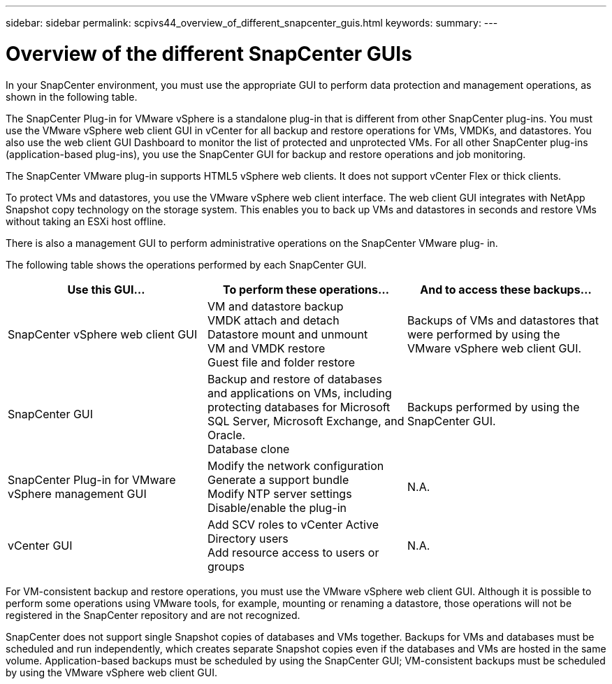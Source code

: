 ---
sidebar: sidebar
permalink: scpivs44_overview_of_different_snapcenter_guis.html
keywords:
summary:
---

= Overview of the different SnapCenter GUIs
:hardbreaks:
:nofooter:
:icons: font
:linkattrs:
:imagesdir: ./media/

//
// This file was created with NDAC Version 2.0 (August 17, 2020)
//
// 2020-09-09 12:24:20.235275
//

In your SnapCenter environment, you must use the appropriate GUI to perform data protection and management operations, as shown in the following table.

The SnapCenter Plug-in for VMware vSphere is a standalone plug-in that is different from other SnapCenter plug-ins. You must use the VMware vSphere web client GUI in vCenter for all backup and restore operations for VMs, VMDKs, and datastores. You also use the web client GUI Dashboard to monitor the list of protected and unprotected VMs. For all other SnapCenter plug-ins (application-based plug-ins), you use the SnapCenter GUI for backup and restore operations and job monitoring.

The SnapCenter VMware plug-in supports HTML5 vSphere web clients. It does not support vCenter Flex or thick clients.

To protect VMs and datastores, you use the VMware vSphere web client interface. The web client GUI integrates with NetApp Snapshot copy technology on the storage system. This enables you to back up VMs and datastores in seconds and restore VMs without taking an ESXi host offline.

There is also a management GUI to perform administrative operations on the SnapCenter VMware plug- in.

The following table shows the operations performed by each SnapCenter GUI.

|===
|Use this GUI… |To perform these operations... |And to access these backups...

|SnapCenter vSphere web client GUI
|VM and datastore backup
VMDK attach and detach
Datastore mount and unmount
VM and VMDK restore
Guest file and folder restore
|Backups of VMs and datastores that were performed by using the VMware vSphere web client GUI.
|SnapCenter GUI
|Backup and restore of databases and applications on VMs, including protecting databases for Microsoft SQL Server, Microsoft Exchange, and Oracle.
// BURT 1378132 observation 78, March 2021 Ronya
Database clone
|Backups performed by using the SnapCenter GUI.
|SnapCenter Plug-in for VMware vSphere management GUI
|Modify the network configuration
Generate a support bundle
Modify NTP server settings
Disable/enable the plug-in
|N.A.
|vCenter GUI
|Add SCV roles to vCenter Active Directory users
Add resource access to users or groups
|N.A.
|===

For VM-consistent backup and restore operations, you must use the VMware vSphere web client GUI. Although it is possible to perform some operations using VMware tools, for example, mounting or renaming a datastore, those operations will not be registered in the SnapCenter repository and are not recognized.


SnapCenter does not support single Snapshot copies of databases and VMs together. Backups for VMs and databases must be scheduled and run independently, which creates separate Snapshot copies even if the databases and VMs are hosted in the same volume. Application-based backups must be scheduled by using the SnapCenter GUI; VM-consistent backups must be scheduled by using the VMware vSphere web client GUI.
